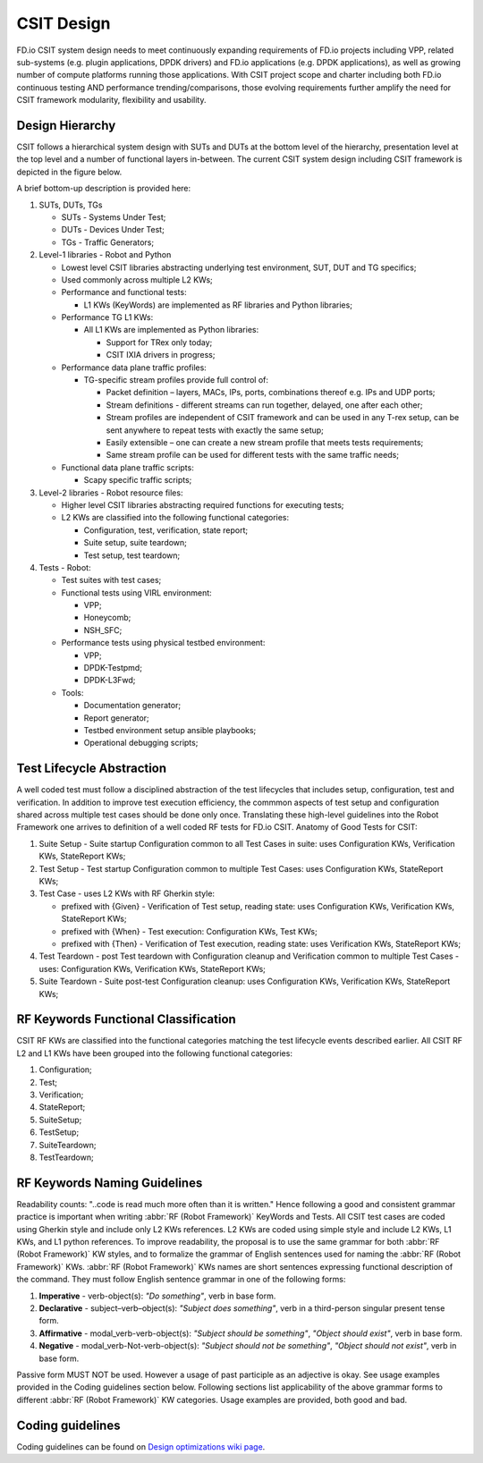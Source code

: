 .. _csit-design:

CSIT Design
===========

FD.io CSIT system design needs to meet continuously expanding
requirements of FD.io projects including VPP, related sub-systems (e.g.
plugin applications, DPDK drivers) and FD.io applications (e.g. DPDK
applications), as well as growing number of compute platforms running
those applications. With CSIT project scope and charter including both
FD.io continuous testing AND performance trending/comparisons, those
evolving requirements further amplify the need for CSIT framework
modularity, flexibility and usability.

Design Hierarchy
----------------

CSIT follows a hierarchical system design with SUTs and DUTs at the
bottom level of the hierarchy, presentation level at the top level and a
number of functional layers in-between. The current CSIT system design
including CSIT framework is depicted in the figure below.

.. only:: latex

    .. raw:: latex

       \begin{figure}[H]
       \centering
           \includesvg[width=0.90\textwidth]{../_tmp/src/csit_framework_documentation/csit_design_picture}
           \label{fig:csit_design_picture}
       \end{figure}

.. only:: html

    .. figure:: csit_design_picture.svg
        :alt: FD.io CSIT system design
        :align: center

   *FD.io CSIT system design*

A brief bottom-up description is provided here:

#. SUTs, DUTs, TGs

   - SUTs - Systems Under Test;
   - DUTs - Devices Under Test;
   - TGs - Traffic Generators;

#. Level-1 libraries - Robot and Python

   - Lowest level CSIT libraries abstracting underlying test environment, SUT,
     DUT and TG specifics;
   - Used commonly across multiple L2 KWs;
   - Performance and functional tests:

     - L1 KWs (KeyWords) are implemented as RF libraries and Python
       libraries;

   - Performance TG L1 KWs:

     - All L1 KWs are implemented as Python libraries:

       - Support for TRex only today;
       - CSIT IXIA drivers in progress;

   - Performance data plane traffic profiles:

     - TG-specific stream profiles provide full control of:

       - Packet definition – layers, MACs, IPs, ports, combinations thereof
         e.g. IPs and UDP ports;
       - Stream definitions - different streams can run together, delayed,
         one after each other;
       - Stream profiles are independent of CSIT framework and can be used
         in any T-rex setup, can be sent anywhere to repeat tests with
         exactly the same setup;
       - Easily extensible – one can create a new stream profile that meets
         tests requirements;
       - Same stream profile can be used for different tests with the same
         traffic needs;

   - Functional data plane traffic scripts:

     - Scapy specific traffic scripts;

#. Level-2 libraries - Robot resource files:

   - Higher level CSIT libraries abstracting required functions for executing
     tests;
   - L2 KWs are classified into the following functional categories:

     - Configuration, test, verification, state report;
     - Suite setup, suite teardown;
     - Test setup, test teardown;

#. Tests - Robot:

   - Test suites with test cases;
   - Functional tests using VIRL environment:

     - VPP;
     - Honeycomb;
     - NSH_SFC;

   - Performance tests using physical testbed environment:

     - VPP;
     - DPDK-Testpmd;
     - DPDK-L3Fwd;

   - Tools:

     - Documentation generator;
     - Report generator;
     - Testbed environment setup ansible playbooks;
     - Operational debugging scripts;

Test Lifecycle Abstraction
--------------------------

A well coded test must follow a disciplined abstraction of the test
lifecycles that includes setup, configuration, test and verification. In
addition to improve test execution efficiency, the commmon aspects of
test setup and configuration shared across multiple test cases should be
done only once. Translating these high-level guidelines into the Robot
Framework one arrives to definition of a well coded RF tests for FD.io
CSIT. Anatomy of Good Tests for CSIT:

#. Suite Setup - Suite startup Configuration common to all Test Cases in suite:
   uses Configuration KWs, Verification KWs, StateReport KWs;
#. Test Setup - Test startup Configuration common to multiple Test Cases: uses
   Configuration KWs, StateReport KWs;
#. Test Case - uses L2 KWs with RF Gherkin style:

   - prefixed with {Given} - Verification of Test setup, reading state: uses
     Configuration KWs, Verification KWs, StateReport KWs;
   - prefixed with {When} - Test execution: Configuration KWs, Test KWs;
   - prefixed with {Then} - Verification of Test execution, reading state: uses
     Verification KWs, StateReport KWs;

#. Test Teardown - post Test teardown with Configuration cleanup and
   Verification common to multiple Test Cases - uses: Configuration KWs,
   Verification KWs, StateReport KWs;
#. Suite Teardown - Suite post-test Configuration cleanup: uses Configuration
   KWs, Verification KWs, StateReport KWs;

RF Keywords Functional Classification
-------------------------------------

CSIT RF KWs are classified into the functional categories matching the test
lifecycle events described earlier. All CSIT RF L2 and L1 KWs have been grouped
into the following functional categories:

#. Configuration;
#. Test;
#. Verification;
#. StateReport;
#. SuiteSetup;
#. TestSetup;
#. SuiteTeardown;
#. TestTeardown;

RF Keywords Naming Guidelines
-----------------------------

Readability counts: "..code is read much more often than it is written."
Hence following a good and consistent grammar practice is important when
writing :abbr:`RF (Robot Framework)` KeyWords and Tests. All CSIT test cases
are coded using Gherkin style and include only L2 KWs references. L2 KWs are
coded using simple style and include L2 KWs, L1 KWs, and L1 python references.
To improve readability, the proposal is to use the same grammar for both
:abbr:`RF (Robot Framework)` KW styles, and to formalize the grammar of English
sentences used for naming the :abbr:`RF (Robot Framework)` KWs. :abbr:`RF (Robot
Framework)` KWs names are short sentences expressing functional description of
the command. They must follow English sentence grammar in one of the following
forms:

#. **Imperative** - verb-object(s): *"Do something"*, verb in base form.
#. **Declarative** - subject–verb–object(s): *"Subject does something"*, verb in
   a third-person singular present tense form.
#. **Affirmative** - modal_verb-verb-object(s): *"Subject should be something"*,
   *"Object should exist"*, verb in base form.
#. **Negative** - modal_verb-Not-verb-object(s): *"Subject should not be
   something"*, *"Object should not exist"*, verb in base form.

Passive form MUST NOT be used. However a usage of past participle as an
adjective is okay. See usage examples provided in the Coding guidelines
section below. Following sections list applicability of the above
grammar forms to different :abbr:`RF (Robot Framework)` KW categories. Usage
examples are provided, both good and bad.

Coding guidelines
-----------------

Coding guidelines can be found on `Design optimizations wiki page
<https://wiki.fd.io/view/CSIT/Design_Optimizations>`_.
